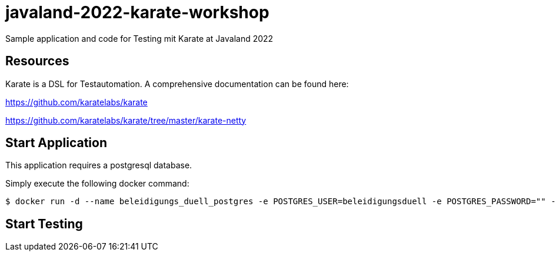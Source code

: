 # javaland-2022-karate-workshop
Sample application and code for Testing mit Karate at Javaland 2022

## Resources

Karate is a DSL for Testautomation. A comprehensive documentation can be found here:

https://github.com/karatelabs/karate


https://github.com/karatelabs/karate/tree/master/karate-netty


## Start Application

This application requires a postgresql database.

Simply execute the following docker command:

[source, bash]
----
$ docker run -d --name beleidigungs_duell_postgres -e POSTGRES_USER=beleidigungsduell -e POSTGRES_PASSWORD="" -e POSTGRES_DB=beleidigungsduell  postgres
----


## Start Testing


